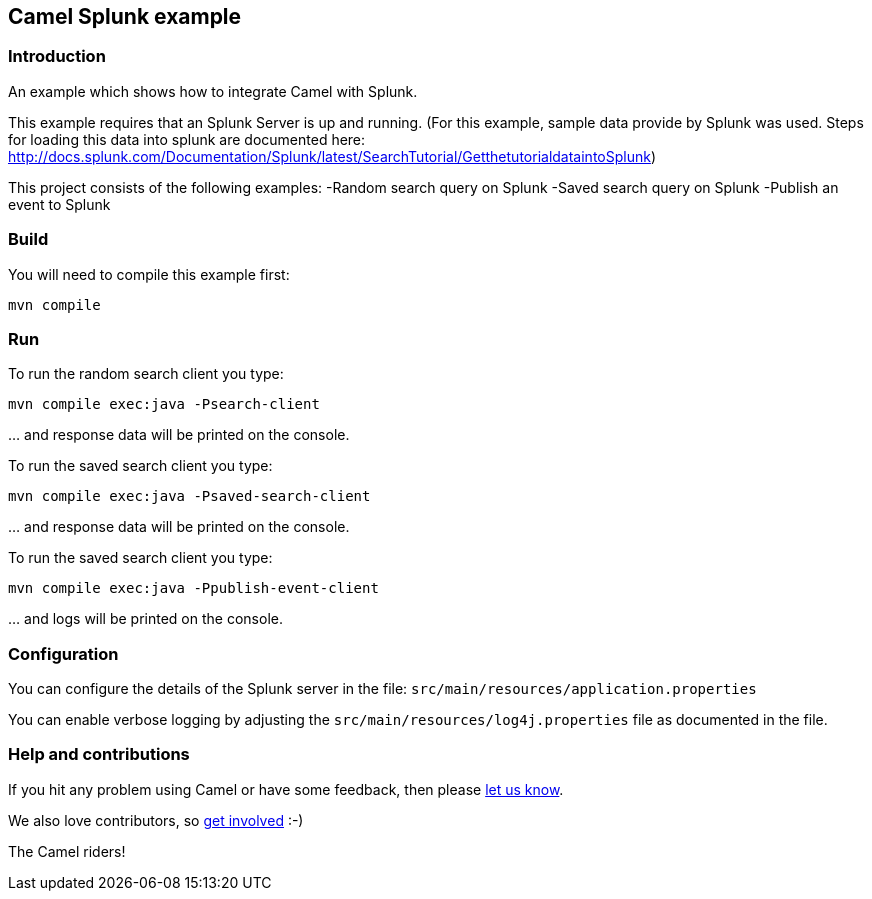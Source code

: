 == Camel Splunk example

=== Introduction

An example which shows how to integrate Camel with Splunk.

This example requires that an Splunk Server is up and running. (For this
example, sample data provide by Splunk was used. Steps for loading this
data into splunk are documented here:
http://docs.splunk.com/Documentation/Splunk/latest/SearchTutorial/GetthetutorialdataintoSplunk)

This project consists of the following examples: -Random search query on
Splunk -Saved search query on Splunk -Publish an event to Splunk

=== Build

You will need to compile this example first:

....
mvn compile
....

=== Run

To run the random search client you type:

....
mvn compile exec:java -Psearch-client
....

… and response data will be printed on the console.

To run the saved search client you type:

....
mvn compile exec:java -Psaved-search-client
....

… and response data will be printed on the console.

To run the saved search client you type:

....
mvn compile exec:java -Ppublish-event-client
....

… and logs will be printed on the console.

=== Configuration

You can configure the details of the Splunk server in the file:
`+src/main/resources/application.properties+`

You can enable verbose logging by adjusting the
`+src/main/resources/log4j.properties+` file as documented in the file.

=== Help and contributions

If you hit any problem using Camel or have some feedback, then please
https://camel.apache.org/support.html[let us know].

We also love contributors, so
https://camel.apache.org/contributing.html[get involved] :-)

The Camel riders!
